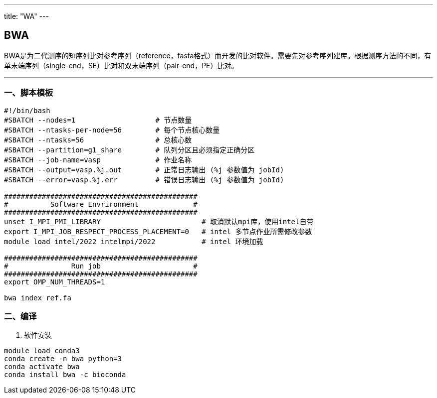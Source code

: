 ---
title: "WA"
---

== BWA

BWA是为二代测序的短序列比对参考序列（reference，fasta格式）而开发的比对软件。需要先对参考序列建库。根据测序方法的不同，有单末端序列（single-end，SE）比对和双末端序列（pair-end，PE）比对。

'''''

=== 一、脚本模板

[arabic]
----
#!/bin/bash
#SBATCH --nodes=1                   # 节点数量
#SBATCH --ntasks-per-node=56        # 每个节点核心数量
#SBATCH --ntasks=56                 # 总核心数
#SBATCH --partition=g1_share        # 队列分区且必须指定正确分区
#SBATCH --job-name=vasp             # 作业名称
#SBATCH --output=vasp.%j.out        # 正常日志输出 (%j 参数值为 jobId)
#SBATCH --error=vasp.%j.err         # 错误日志输出 (%j 参数值为 jobId)

##############################################
#          Software Envrironment             #
##############################################
unset I_MPI_PMI_LIBRARY                        # 取消默认mpi库，使用intel自带
export I_MPI_JOB_RESPECT_PROCESS_PLACEMENT=0   # intel 多节点作业所需修改参数
module load intel/2022 intelmpi/2022           # intel 环境加载

##############################################
#               Run job                      #
##############################################
export OMP_NUM_THREADS=1

bwa index ref.fa

----

=== 二、编译

[arabic]
. 软件安装

[source,bash]
----
module load conda3
conda create -n bwa python=3
conda activate bwa
conda install bwa -c bioconda
----
